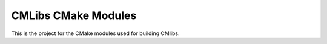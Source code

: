 CMLibs CMake Modules
--------------------

This is the project for the CMake modules used for building CMlibs.
